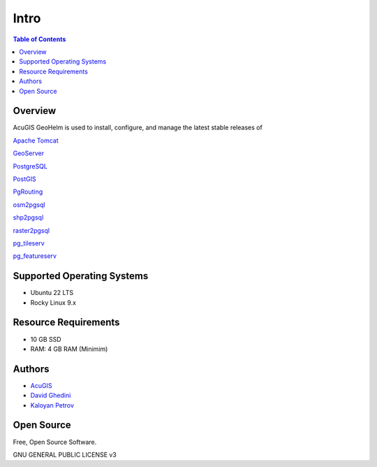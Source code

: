 **********************
Intro
**********************

.. contents:: Table of Contents

Overview
------------

.. image:: _static/webapp-1.png
.. image:: _static/spacer.png

AcuGIS GeoHelm is used to install, configure, and manage the latest stable releases of 

`Apache Tomcat`_

.. _`Apache Tomcat`: https://tomcat.apache.org/


`GeoServer`_

.. _`GeoServer`: https://geoserver.org/ 


`PostgreSQL`_

.. _`PostgreSQL`: https://www.postgresql.org/


`PostGIS`_

.. _`PostGIS`: https://postgis.net 


`PgRouting`_

.. _`PgRouting`: https://pgrouting.org// 

`osm2pgsql`_

.. _`osm2pgsql`: https://github.com/openstreetmap/osm2pgsql/blob/master/docs/usage.md/


`shp2pgsql`_

.. _`shp2pgsql`: https://postgis.net/docs/using_postgis_dbmanagement.html#shp2pgsql_usage


`raster2pgsql`_

.. _`raster2pgsql`: http://postgis.refractions.net/docs/using_raster.xml.html/

`pg_tileserv`_

.. _`pg_tileserv`: https://github.com/CrunchyData/pg_tileserv

`pg_featureserv`_

.. _`pg_featureserv`: https://github.com/CrunchyData/pg_featureserv


Supported Operating Systems
---------------------------
* Ubuntu 22 LTS
* Rocky Linux 9.x

Resource Requirements
-------------------------------
* 10 GB SSD
* RAM: 4 GB RAM (Minimim)


Authors
-------
* `AcuGIS`_
* `David Ghedini`_
* `Kaloyan Petrov`_

.. _`AcuGIS`: https://www,acugis.com
.. _`Kaloyan Petrov`: https://github.com/kaloyan13
.. _`David Ghedini`: https://github.com/DavidGhedini



Open Source
-----------

Free, Open Source Software.

GNU GENERAL PUBLIC LICENSE v3



    

